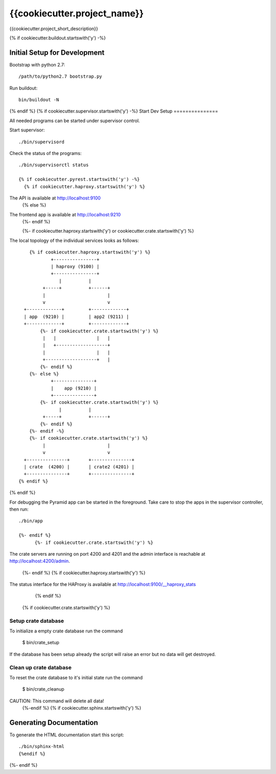 =============================
{{cookiecutter.project_name}}
=============================

{{cookiecutter.project_short_description}}

{% if cookiecutter.buildout.startswith('y') -%}

Initial Setup for Development
=============================

Bootstrap with python 2.7::

    /path/to/python2.7 bootstrap.py

Run buildout::

    bin/buildout -N
{% endif %}
{% if cookiecutter.supervisor.startswith('y') -%}
Start Dev Setup
===============

All needed programs can be started under supervisor control.

Start supervisor::

  ./bin/supervisord

Check the status of the programs::

  ./bin/supervisorctl status

  {% if cookiecutter.pyrest.startswith('y') -%}
    {% if cookiecutter.haproxy.startswith('y') %}
The API is available at http://localhost:9100
    {% else %}
The frontend app is available at http://localhost:9210
    {%- endif %}

    {%- if cookiecutter.haproxy.startswith('y') or cookiecutter.crate.startswith('y') %}
The local topology of the individual services looks as follows::

        {% if cookiecutter.haproxy.startswith('y') %}
                +----------------+
                | haproxy (9100) |
                +----------------+
                   |          |
             +-----+          +------+
             |                       |
             v                       v
      +-------------+         +-------------+
      | app  (9210) |         | app2 (9211) |
      +-------------+         +-------------+
            {%- if cookiecutter.crate.startswith('y') %}
             |   |               |   |
             |   +-------------------+
             |                   |   |
             +-------------------+   |
            {%- endif %}
        {%- else %}
                +---------------+
                |    app (9210) |
                +---------------+
            {%- if cookiecutter.crate.startswith('y') %}
                   |          |
             +-----+          +------+
            {%- endif %}
        {%- endif -%}
        {%- if cookiecutter.crate.startswith('y') %}
             |                       |
             v                       v
      +---------------+       +---------------+
      | crate  (4200) |       | crate2 (4201) |
      +---------------+       +---------------+
    {% endif %}
{% endif %}

For debugging the Pyramid app can be started in the foreground. Take care to
stop the apps in the supervisor controller, then run::

  ./bin/app

  {%- endif %}
        {%- if cookiecutter.crate.startswith('y') %}

The crate servers are running on port 4200 and 4201 and the admin interface
is reachable at http://localhost:4200/admin.
        {%- endif %}
        {% if cookiecutter.haproxy.startswith('y') %}
The status interface for the HAProxy is available at
http://localhost:9100/__haproxy_stats
        {% endif %}
  {% if cookiecutter.crate.startswith('y') %}
Setup crate database
--------------------

To initialize a empty crate database run the command

  $ bin/crate_setup

If the database has been setup already the script will raise an error but no
data will get destroyed.

Clean up crate database
-----------------------

To reset the crate database to it's initial state run the command

  $ bin/crate_cleanup

CAUTION: This command will delete all data!
  {%-endif %}
  {% if cookiecutter.sphinx.startswith('y') %}
Generating Documentation
========================

To generate the HTML documentation start this script::

  ./bin/sphinx-html
  {%endif %}
{%- endif %}
